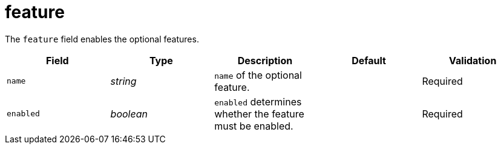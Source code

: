 // Module included in the following assemblies:
//
// * security/external_secrets_operator/external-secrets-operator-api.adoc

:_mod-docs-content-type: REFERENCE
[id="eso-feature_{context}"]
= feature

The `feature` field enables the optional features.

[cols="1,1,1,1,1",options="header"]
|===
| Field
| Type
| Description
| Default
| Validation

| `name`
| _string_
| `name` of the optional feature.
|
| Required

| `enabled`
| _boolean_
| `enabled` determines whether the feature must be enabled.
|
| Required
|===